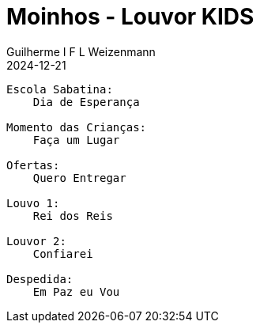 = Moinhos - Louvor KIDS
Guilherme I F L Weizenmann
2024-12-21
:jbake-type: setlist
//:jbake-status: not-listed

----
Escola Sabatina:
    Dia de Esperança

Momento das Crianças:
    Faça um Lugar

Ofertas:
    Quero Entregar

Louvo 1:
    Rei dos Reis

Louvor 2:
    Confiarei

Despedida:
    Em Paz eu Vou
----